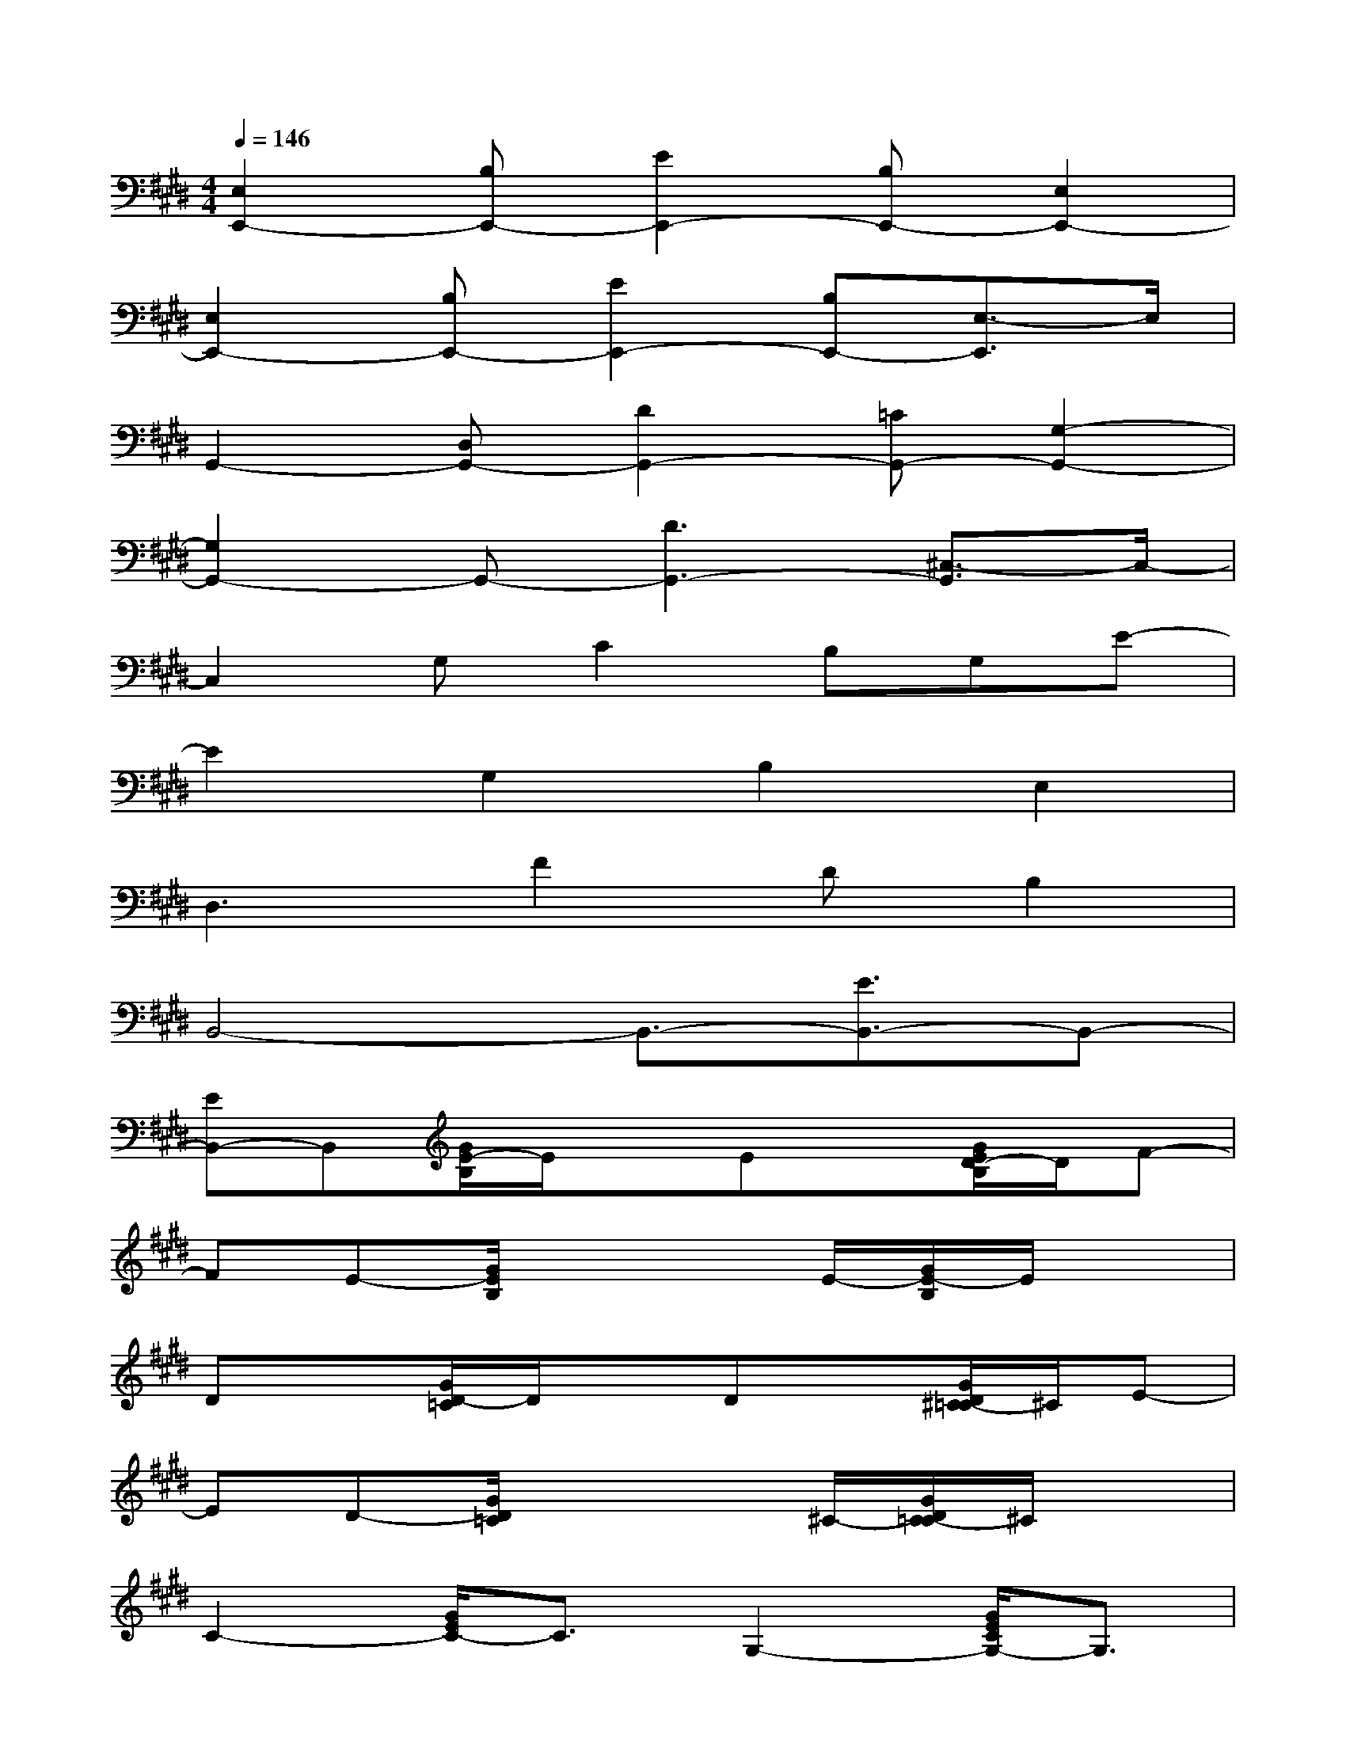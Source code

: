 X:1
T:
M:4/4
L:1/8
Q:1/4=146
K:E%4sharps
V:1
[E,2E,,2-][B,E,,-][E2E,,2-][B,E,,-][E,2E,,2-]|
[E,2E,,2-][B,E,,-][E2E,,2-][B,E,,-][E,3/2-E,,3/2]E,/2|
G,,2-[D,G,,-][D2G,,2-][=CG,,-][G,2-G,,2-]|
[G,2G,,2-]G,,-[D3G,,3-][^C,3/2-G,,3/2]C,/2-|
C,2G,C2B,G,E-|
E2G,2B,2E,2|
D,3F2DB,2|
B,,4-B,,3/2-[E3/2B,,3/2-]B,,-|
[EB,,-]B,,[G/2E/2-B,/2]E/2xEx[G/2E/2D/2-B,/2]D/2F-|
FE-[G/2E/2B,/2]x3E/2-[G/2E/2-B,/2]E/2x|
Dx[G/2D/2-=C/2]D/2xDx[G/2D/2^C/2-=C/2]^C/2E-|
ED-[G/2D/2=C/2]x3^C/2-[G/2D/2C/2-=C/2]^C/2x|
C2-[G/2E/2C/2-]C3/2G,2-[G/2E/2C/2G,/2-]G,3/2|
C2-[G/2E/2C/2-]C3/2G,2[G/2E/2C/2-]Cx/2|
x2[B/2F/2D/2]x3B,/2-[B/2F/2D/2B,/2-]B,3/2-|
B,2-[B/2F/2D/2B,/2-]B,/2G2F-[B/2F/2-D/2]F3/2